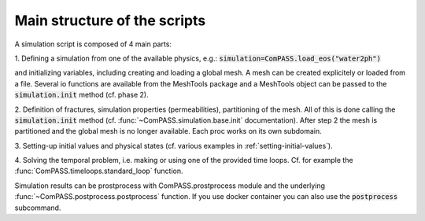 Main structure of the scripts
=============================

A simulation script is composed of 4 main parts:

1. Defining a simulation from one of the available physics, e.g.:
:code:`simulation=ComPASS.load_eos("water2ph")`

and initializing variables, including creating and loading a global mesh.
A mesh can be created explicitely or loaded from a file.
Several io functions are available from the MeshTools package and a MeshTools object can be
passed to the :code:`simulation.init` method (cf. phase 2).

2. Definition of fractures, simulation properties (permeabilities), partitioning of the mesh.
All of this is done calling the :code:`simulation.init` method
(cf. :func:`~ComPASS.simulation.base.init` documentation).
After step 2 the mesh is partitioned and the global mesh is no longer available.
Each proc works on its own subdomain.

3. Setting-up initial values and physical states (cf. various examples in
:ref:`setting-initial-values`).

4. Solving the temporal problem, i.e. making or using one of the provided time loops.
Cf. for example the :func:`ComPASS.timeloops.standard_loop` function.


Simulation results can be prostprocess with ComPASS.prostprocess module
and the underlying :func:`~ComPASS.postprocess.postprocess` function.
If you use docker container you can also use the :code:`postprocess` subcommand.
